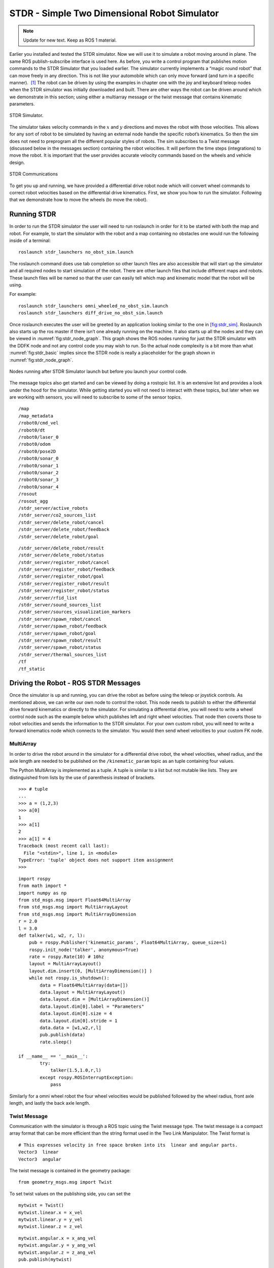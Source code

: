 STDR - Simple Two Dimensional Robot Simulator
=============================================

.. Note:: Update for new text.  Keep as ROS 1 material.

Earlier you installed and tested the STDR simulator. Now we will use it
to simulate a robot moving around in plane. The same ROS
publish-subscribe interface is used here. As before, you write a control
program that publishes motion commands to the STDR Simulator that you
loaded earlier. The simulator currently implements a “magic round robot”
that can move freely in any direction. This is not like your automobile
which can only move forward (and turn in a specific manner).  [1]_ The
robot can be driven by using the examples in chapter one with the joy
and keyboard teleop nodes when the STDR simulator was initially
downloaded and built. There are other ways the robot can be driven
around which we demonstrate in this section; using either a multiarray
message or the twist message that contains kinematic parameters.

.. _`fig:stdr_sim`:
.. figure:: SimToolsFigures/stdr_gui.png
   :width: 70%
   :align: center

   STDR Simulator.

The simulator takes velocity commands in the :math:`x` and :math:`y`
directions and moves the robot with those velocities. This allows for
any sort of robot to be simulated by having an external node handle the
specific robot’s kinematics. So then the sim does not need to preprogram
all the different popular styles of robots. The sim subscribes to a
Twist message (discussed below in the messages section) containing the
robot velocities. It will perform the time steps (integrations) to move
the robot. It is important that the user provides accurate velocity
commands based on the wheels and vehicle design.

.. _`fig:stdr_basic`:
.. figure:: SimToolsFigures/stdr_basic.*
   :width: 70%
   :align: center

   STDR Communications

To get you up and running, we have provided a differential drive robot
node which will convert wheel commands to correct robot velocities based
on the differential drive kinematics. First, we show you how to run the
simulator. Following that we demonstrate how to move the wheels (to move
the robot).

Running STDR
~~~~~~~~~~~~

In order to run the STDR simulator the user will need to run roslaunch
in order for it to be started with both the map and robot. For example,
to start the simulator with the robot and a map containing no obstacles
one would run the following inside of a terminal:

::

    roslaunch stdr_launchers no_obst_sim.launch

The roslaunch command does use tab completion so other launch files are
also accessible that will start up the simulator and all required nodes
to start simulation of the robot. There are other launch files that
include different maps and robots. These launch files will be named so
that the user can easily tell which map and kinematic model that the
robot will be using.

For example:

::

    roslaunch stdr_launchers omni_wheeled_no_obst_sim.launch
    roslaunch stdr_launchers diff_drive_no_obst_sim.launch

Once roslaunch executes the user will be greeted by an application
looking similar to the one in `[fig:stdr_sim] <#fig:stdr_sim>`__.
Roslaunch also starts up the ros master if there isn’t one already
running on the machine. It also starts up all the nodes and they can be
viewed in :numref:`fig:stdr_node_graph`.
This graph shows the ROS nodes running for just the STDR simulator with
the DDFK node and not any control code you may wish to run. So the
actual node complexity is a bit more than what
:numref:`fig:stdr_basic` implies since the STDR
node is really a placeholder for the graph shown in
:numref:`fig:stdr_node_graph`.

.. _`fig:stdr_node_graph`:
.. figure:: SimToolsFigures/stdr_node_graph.png
   :width: 70%
   :align: center

   Nodes running after STDR Simulator launch but before you launch your
   control code.

The message topics also get started and can be viewed by doing a
rostopic list. It is an extensive list and provides a look under the
hood for the simulator. While getting started you will not need to
interact with these topics, but later when we are working with sensors,
you will need to subscribe to some of the sensor topics.

::

    /map
    /map_metadata
    /robot0/cmd_vel
    /robot0/dt
    /robot0/laser_0
    /robot0/odom
    /robot0/pose2D
    /robot0/sonar_0
    /robot0/sonar_1
    /robot0/sonar_2
    /robot0/sonar_3
    /robot0/sonar_4
    /rosout
    /rosout_agg
    /stdr_server/active_robots
    /stdr_server/co2_sources_list
    /stdr_server/delete_robot/cancel
    /stdr_server/delete_robot/feedback
    /stdr_server/delete_robot/goal


::

    /stdr_server/delete_robot/result
    /stdr_server/delete_robot/status
    /stdr_server/register_robot/cancel
    /stdr_server/register_robot/feedback
    /stdr_server/register_robot/goal
    /stdr_server/register_robot/result
    /stdr_server/register_robot/status
    /stdr_server/rfid_list
    /stdr_server/sound_sources_list
    /stdr_server/sources_visualization_markers
    /stdr_server/spawn_robot/cancel
    /stdr_server/spawn_robot/feedback
    /stdr_server/spawn_robot/goal
    /stdr_server/spawn_robot/result
    /stdr_server/spawn_robot/status
    /stdr_server/thermal_sources_list
    /tf
    /tf_static


Driving the Robot - ROS STDR Messages
~~~~~~~~~~~~~~~~~~~~~~~~~~~~~~~~~~~~~

Once the simulator is up and running, you can drive the robot as before
using the teleop or joystick controls. As mentioned above, we can write
our own node to control the robot. This node needs to publish to either
the differential drive forward kinematics or directly to the simulator.
For simulating a differential drive, you will need to write a wheel
control node such as the example below which publishes left and right
wheel velocities. That node then coverts those to robot velocities and
sends the information to the STDR simulator. For your own custom robot,
you will need to write a forward kinematics node which connects to the
simulator. You would then send wheel velocities to your custom FK node.

MultiArray
^^^^^^^^^^

In order to drive the robot around in the simulator for a differential
drive robot, the wheel velocities, wheel radius, and the axle length are
needed to be published on the ``/kinematic_param`` topic as an tuple
containing four values.

The Python MultiArray is implemented as a tuple. A tuple is similar to a
list but not mutable like lists. They are distinguished from lists by
the use of parenthesis instead of brackets.

::

    >>> # tuple
    ...
    >>> a = (1,2,3)
    >>> a[0]
    1
    >>> a[1]
    2
    >>> a[1] = 4
    Traceback (most recent call last):
      File "<stdin>", line 1, in <module>
    TypeError: 'tuple' object does not support item assignment
    >>>

::

    import rospy
    from math import *
    import numpy as np
    from std_msgs.msg import Float64MultiArray
    from std_msgs.msg import MultiArrayLayout
    from std_msgs.msg import MultiArrayDimension
    r = 2.0
    l = 3.0
    def talker(w1, w2, r, l):
        pub = rospy.Publisher('kinematic_params', Float64MultiArray, queue_size=1)
        rospy.init_node('talker', anonymous=True)
        rate = rospy.Rate(10) # 10hz
        layout = MultiArrayLayout()
        layout.dim.insert(0, [MultiArrayDimension()] )
        while not rospy.is_shutdown():
            data = Float64MultiArray(data=[])
            data.layout = MultiArrayLayout()
            data.layout.dim = [MultiArrayDimension()]
            data.layout.dim[0].label = "Parameters"
            data.layout.dim[0].size = 4
            data.layout.dim[0].stride = 1
            data.data = [w1,w2,r,l]
            pub.publish(data)
            rate.sleep()

    if __name__ == '__main__':
            try:
                talker(1.5,1.0,r,l)
            except rospy.ROSInterruptException:
                pass

Similarly for a omni wheel robot the four wheel velocities would be
published followed by the wheel radius, front axle length, and lastly
the back axle length.

Twist Message
^^^^^^^^^^^^^

Communication with the simulator is through a ROS topic using the Twist
message type. The twist message is a compact array format that can be
more efficient than the string format used in the Two Link Manipulator.
The Twist format is

::

    # This expresses velocity in free space broken into its  linear and angular parts.
    Vector3  linear
    Vector3  angular

The twist message is contained in the geometry package:

::

    from geometry_msgs.msg import Twist

To set twist values on the publishing side, you can set the

::

    mytwist = Twist()
    mytwist.linear.x = x_vel
    mytwist.linear.y = y_vel
    mytwist.linear.z = z_vel

::

    mytwist.angular.x = x_ang_vel
    mytwist.angular.y = y_ang_vel
    mytwist.angular.z = z_ang_vel
    pub.publish(mytwist)

For the subscriber, you can access the data via:

::

    def callback(msg):
        rospy.loginfo("Received a /cmd_vel message!")
        rospy.loginfo("Linear Components: [%f, %f, %f]"%(msg.linear.x, msg.linear.y, msg.linear.z))
        rospy.loginfo("Angular Components: [%f, %f, %f]"%(msg.angular.x, msg.angular.y, msg.angular.z))

.. [1]
   Although this may seem completely made up, we will see in later
   chapters that there are robots that have this type of motion.
